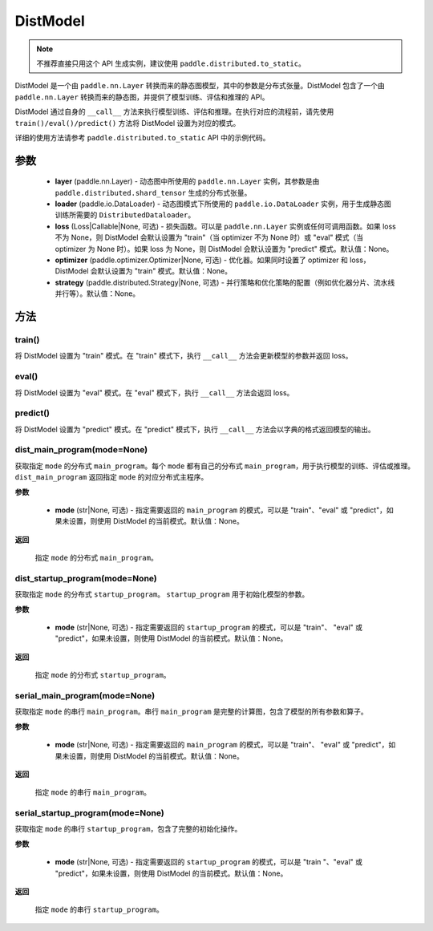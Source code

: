 .. _cn_api_paddle_distributed_DistModel:

DistModel
-------------------------------

.. py:class:: paddle.distributed.DistModel()

.. note::
    不推荐直接只用这个 API 生成实例，建议使用 ``paddle.distributed.to_static``。

DistModel 是一个由 ``paddle.nn.Layer`` 转换而来的静态图模型，其中的参数是分布式张量。DistModel 包含了一个由 ``paddle.nn.Layer`` 转换而来的静态图，并提供了模型训练、评估和推理的 API。

DistModel 通过自身的 ``__call__`` 方法来执行模型训练、评估和推理。在执行对应的流程前，请先使用 ``train()/eval()/predict()`` 方法将 DistModel 设置为对应的模式。

详细的使用方法请参考 ``paddle.distributed.to_static`` API 中的示例代码。

参数
:::::::::

    - **layer** (paddle.nn.Layer) - 动态图中所使用的 ``paddle.nn.Layer`` 实例，其参数是由 ``paddle.distributed.shard_tensor`` 生成的分布式张量。

    - **loader** (paddle.io.DataLoader) - 动态图模式下所使用的 ``paddle.io.DataLoader`` 实例，用于生成静态图训练所需要的 ``DistributedDataloader``。

    - **loss** (Loss|Callable|None, 可选) - 损失函数。可以是 ``paddle.nn.Layer`` 实例或任何可调用函数。如果 loss 不为 None，则 DistModel 会默认设置为 "train"（当 optimizer 不为 None 时）或 "eval" 模式（当 optimizer 为 None 时）。如果 loss 为 None，则 DistModel 会默认设置为 "predict" 模式。默认值：None。

    - **optimizer** (paddle.optimizer.Optimizer|None, 可选) - 优化器。如果同时设置了 optimizer 和 loss，DistModel 会默认设置为 "train" 模式。默认值：None。

    - **strategy** (paddle.distributed.Strategy|None, 可选) - 并行策略和优化策略的配置（例如优化器分片、流水线并行等）。默认值：None。


方法
:::::::::


train()
''''''''

将 DistModel 设置为 "train" 模式。在 "train" 模式下，执行 ``__call__`` 方法会更新模型的参数并返回 loss。


eval()
'''''''

将 DistModel 设置为 "eval" 模式。在 "eval" 模式下，执行 ``__call__`` 方法会返回 loss。


predict()
'''''''

将 DistModel 设置为 "predict" 模式。在 "predict" 模式下，执行 ``__call__`` 方法会以字典的格式返回模型的输出。


dist_main_program(mode=None)
'''''''

获取指定 ``mode`` 的分布式 ``main_program``。每个 ``mode`` 都有自己的分布式 ``main_program``，用于执行模型的训练、评估或推理。 ``dist_main_program`` 返回指定 ``mode`` 的对应分布式主程序。

**参数**

    - **mode** (str|None, 可选) - 指定需要返回的 ``main_program`` 的模式，可以是 "train"、"eval" 或 "predict"，如果未设置，则使用 DistModel 的当前模式。默认值：None。

**返回**

    指定 ``mode`` 的分布式 ``main_program``。


dist_startup_program(mode=None)
'''''''

获取指定 ``mode`` 的分布式 ``startup_program``。 ``startup_program`` 用于初始化模型的参数。

**参数**

    - **mode** (str|None, 可选) - 指定需要返回的 ``startup_program`` 的模式，可以是 "train"、 "eval" 或 "predict"，如果未设置，则使用 DistModel 的当前模式。默认值：None。

**返回**

    指定 ``mode`` 的分布式 ``startup_program``。


serial_main_program(mode=None)
'''''''

获取指定 ``mode`` 的串行 ``main_program``。串行 ``main_program`` 是完整的计算图，包含了模型的所有参数和算子。

**参数**

    - **mode** (str|None, 可选) - 指定需要返回的 ``main_program`` 的模式，可以是 "train"、 "eval" 或 "predict"，如果未设置，则使用 DistModel 的当前模式。默认值：None。

**返回**

    指定 ``mode`` 的串行 ``main_program``。


serial_startup_program(mode=None)
'''''''

获取指定 ``mode`` 的串行 ``startup_program``，包含了完整的初始化操作。

**参数**

    - **mode** (str|None, 可选) - 指定需要返回的 ``startup_program`` 的模式，可以是 "train "、"eval" 或 "predict"，如果未设置，则使用 DistModel 的当前模式。默认值：None。

**返回**

    指定 ``mode`` 的串行 ``startup_program``。
